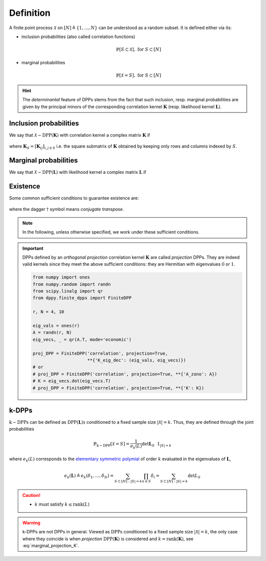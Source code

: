 .. _finite_dpps_definition:

Definition
**********

A finite point process :math:`\mathcal{X}` on :math:`[N] \triangleq \{1,\dots,N\}` can be understood as a random subset.
It is defined either via its:

- inclusion probabilities (also called correlation functions)

	.. math::

		\mathbb{P}[S\subset \mathcal{X}], \text{ for } S\subset [N]

- marginal probabilities

	.. math::

		\mathbb{P}[\mathcal{X}=S], \text{ for } S\subset [N]

.. hint::

	The *determinantal* feature of DPPs stems from the fact that such inclusion, resp. marginal probabilities are given by the principal minors of the corresponding correlation kernel :math:`\mathbf{K}` (resp. likelihood kernel :math:`\mathbf{L}`).

Inclusion probabilities
=======================

We say that :math:`\mathcal{X} \sim \operatorname{DPP}(\mathbf{K})` with correlation kernel a complex matrix :math:`\mathbf{K}` if

	.. math::
		:label: inclusion_proba

		\mathbb{P}[S\subset \mathcal{X}] = \det \mathbf{K}_S,
		\quad \forall S\subset [N]

where :math:`\mathbf{K}_S = [\mathbf{K}_{ij}]_{i,j\in S}` i.e. the square submatrix of :math:`\mathbf{K}` obtained by keeping only rows and columns indexed by :math:`S`.

Marginal probabilities
======================

We say that :math:`\mathcal{X} \sim \operatorname{DPP}(\mathbf{L})` with likelihood kernel a complex matrix :math:`\mathbf{L}` if

	.. math::
		:label: marginal_proba

		\mathbb{P}[\mathcal{X}=S] = \frac{\det \mathbf{L}_S}{\det [I+\mathbf{L}]},
		\quad \forall S\subset [N]

Existence
=========

Some common sufficient conditions to guarantee existence are:

	.. math::
		:label: suff_cond_K

		\mathbf{K} = \mathbf{K}^{\dagger}
		\quad \text{and} \quad
		0_N \preceq \mathbf{K} \preceq I_N

	.. math::
		:label: suff_cond_L

		\mathbf{L} = \mathbf{L}^{\dagger}
		\quad \text{and} \quad
		\mathbf{L} \succeq 0_N

where the dagger :math:`\dagger` symbol means *conjugate transpose*.

.. note::

	In the following, unless otherwise specified, we work under these sufficient conditions.


.. plot:: plots/ex_plot_K_kernel.py
  :include-source:

.. important::

	DPPs defined by an *orthogonal projection* correlation kernel :math:`\mathbf{K}` are called *projection* DPPs.
	They are indeed valid kernels since they meet the above sufficient conditions: they are Hermitian with eigenvalues :math:`0` or :math:`1`.

	.. code-block:: python

		from numpy import ones
		from numpy.random import randn
		from scipy.linalg import qr
		from dppy.finite_dpps import FiniteDPP

		r, N = 4, 10

		eig_vals = ones(r)
		A = randn(r, N)
		eig_vecs, _ = qr(A.T, mode='economic')

		proj_DPP = FiniteDPP('correlation', projection=True,
		                     **{'K_eig_dec': (eig_vals, eig_vecs)})
		# or
		# proj_DPP = FiniteDPP('correlation', projection=True, **{'A_zono': A})
		# K = eig_vecs.dot(eig_vecs.T)
		# proj_DPP = FiniteDPP('correlation', projection=True, **{'K': K})
	  

.. _finite_dpps_definition_k_dpps:

k-DPPs
======

:math:`\operatorname{k-DPPs}` can be defined as :math:`\operatorname{DPP(\mathbf{L})s}` conditioned to a fixed sample size :math:`|\mathcal{X}|=k`.
Thus, they are defined through the joint probabilities

.. math::

	\mathbb{P}_{\operatorname{k-DPP}}[\mathcal{X}=S]
		= \frac{1}{e_k(L)} \det \mathbf{L}_S ~~ 1_{|S|=k}

where :math:`e_k(L)` corresponds to the `elementary symmetric polymial <https://en.wikipedia.org/wiki/Elementary_symmetric_polynomial>`_ of order :math:`k` evaluated in the eigenvalues of :math:`\mathbf{L}`,

.. math::
	
	e_k(\mathbf{L})
		\triangleq e_k(\delta_1, \dots, \delta_N)
		= \sum_{S\subset [N]: |S|=k} \prod_{n \in S} \delta_i
		= \sum_{S\subset [N]: |S|=k} \det L_S

.. caution::

  - :math:`k` must satisfy :math:`k \leq \operatorname{rank}(L)`

.. warning::

	k-DPPs are not DPPs in general.
	Viewed as :math:`\operatorname{DPPs}` conditioned to a fixed sample size :math:`|\mathcal{X}|=k`, the only case where they coincide is when *projection* :math:`\operatorname{DPP}(\mathbf{K})` is considered and :math:`k=\operatorname{rank}(\mathbf{K})`, see :eq:`marginal_projection_K`.

.. seealso::

	.. currentmodule:: dppy.finite_dpps

	- :class:`FiniteDPP <FiniteDPP>`
	- :cite:`KuTa12` Section 2 for :math:`\operatorname{DPPs}`
	- :cite:`KuTa12` Section 5 for :math:`\operatorname{k-DPPs}`

